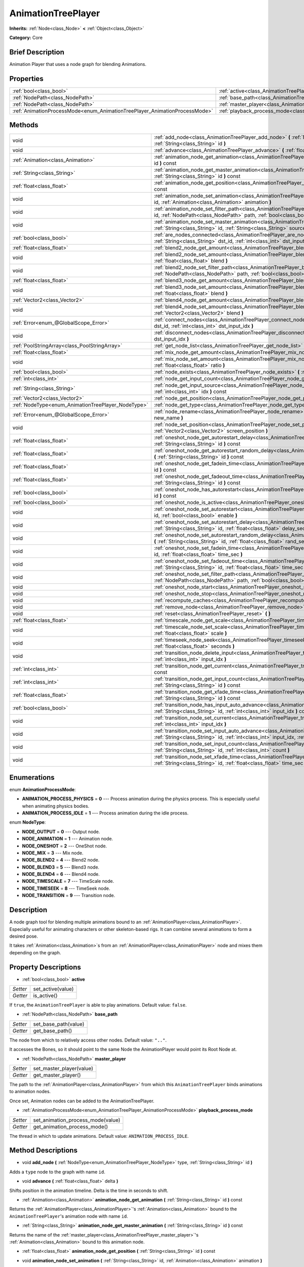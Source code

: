 .. Generated automatically by doc/tools/makerst.py in Godot's source tree.
.. DO NOT EDIT THIS FILE, but the AnimationTreePlayer.xml source instead.
.. The source is found in doc/classes or modules/<name>/doc_classes.

.. _class_AnimationTreePlayer:

AnimationTreePlayer
===================

**Inherits:** :ref:`Node<class_Node>` **<** :ref:`Object<class_Object>`

**Category:** Core

Brief Description
-----------------

Animation Player that uses a node graph for blending Animations.

Properties
----------

+----------------------------------------------------------------------------+-------------------------------------------------------------------------------+
| :ref:`bool<class_bool>`                                                    | :ref:`active<class_AnimationTreePlayer_active>`                               |
+----------------------------------------------------------------------------+-------------------------------------------------------------------------------+
| :ref:`NodePath<class_NodePath>`                                            | :ref:`base_path<class_AnimationTreePlayer_base_path>`                         |
+----------------------------------------------------------------------------+-------------------------------------------------------------------------------+
| :ref:`NodePath<class_NodePath>`                                            | :ref:`master_player<class_AnimationTreePlayer_master_player>`                 |
+----------------------------------------------------------------------------+-------------------------------------------------------------------------------+
| :ref:`AnimationProcessMode<enum_AnimationTreePlayer_AnimationProcessMode>` | :ref:`playback_process_mode<class_AnimationTreePlayer_playback_process_mode>` |
+----------------------------------------------------------------------------+-------------------------------------------------------------------------------+

Methods
-------

+-----------------------------------------------------+-----------------------------------------------------------------------------------------------------------------------------------------------------------------------------------------------------------------------------+
| void                                                | :ref:`add_node<class_AnimationTreePlayer_add_node>` **(** :ref:`NodeType<enum_AnimationTreePlayer_NodeType>` type, :ref:`String<class_String>` id **)**                                                                     |
+-----------------------------------------------------+-----------------------------------------------------------------------------------------------------------------------------------------------------------------------------------------------------------------------------+
| void                                                | :ref:`advance<class_AnimationTreePlayer_advance>` **(** :ref:`float<class_float>` delta **)**                                                                                                                               |
+-----------------------------------------------------+-----------------------------------------------------------------------------------------------------------------------------------------------------------------------------------------------------------------------------+
| :ref:`Animation<class_Animation>`                   | :ref:`animation_node_get_animation<class_AnimationTreePlayer_animation_node_get_animation>` **(** :ref:`String<class_String>` id **)** const                                                                                |
+-----------------------------------------------------+-----------------------------------------------------------------------------------------------------------------------------------------------------------------------------------------------------------------------------+
| :ref:`String<class_String>`                         | :ref:`animation_node_get_master_animation<class_AnimationTreePlayer_animation_node_get_master_animation>` **(** :ref:`String<class_String>` id **)** const                                                                  |
+-----------------------------------------------------+-----------------------------------------------------------------------------------------------------------------------------------------------------------------------------------------------------------------------------+
| :ref:`float<class_float>`                           | :ref:`animation_node_get_position<class_AnimationTreePlayer_animation_node_get_position>` **(** :ref:`String<class_String>` id **)** const                                                                                  |
+-----------------------------------------------------+-----------------------------------------------------------------------------------------------------------------------------------------------------------------------------------------------------------------------------+
| void                                                | :ref:`animation_node_set_animation<class_AnimationTreePlayer_animation_node_set_animation>` **(** :ref:`String<class_String>` id, :ref:`Animation<class_Animation>` animation **)**                                         |
+-----------------------------------------------------+-----------------------------------------------------------------------------------------------------------------------------------------------------------------------------------------------------------------------------+
| void                                                | :ref:`animation_node_set_filter_path<class_AnimationTreePlayer_animation_node_set_filter_path>` **(** :ref:`String<class_String>` id, :ref:`NodePath<class_NodePath>` path, :ref:`bool<class_bool>` enable **)**            |
+-----------------------------------------------------+-----------------------------------------------------------------------------------------------------------------------------------------------------------------------------------------------------------------------------+
| void                                                | :ref:`animation_node_set_master_animation<class_AnimationTreePlayer_animation_node_set_master_animation>` **(** :ref:`String<class_String>` id, :ref:`String<class_String>` source **)**                                    |
+-----------------------------------------------------+-----------------------------------------------------------------------------------------------------------------------------------------------------------------------------------------------------------------------------+
| :ref:`bool<class_bool>`                             | :ref:`are_nodes_connected<class_AnimationTreePlayer_are_nodes_connected>` **(** :ref:`String<class_String>` id, :ref:`String<class_String>` dst_id, :ref:`int<class_int>` dst_input_idx **)** const                         |
+-----------------------------------------------------+-----------------------------------------------------------------------------------------------------------------------------------------------------------------------------------------------------------------------------+
| :ref:`float<class_float>`                           | :ref:`blend2_node_get_amount<class_AnimationTreePlayer_blend2_node_get_amount>` **(** :ref:`String<class_String>` id **)** const                                                                                            |
+-----------------------------------------------------+-----------------------------------------------------------------------------------------------------------------------------------------------------------------------------------------------------------------------------+
| void                                                | :ref:`blend2_node_set_amount<class_AnimationTreePlayer_blend2_node_set_amount>` **(** :ref:`String<class_String>` id, :ref:`float<class_float>` blend **)**                                                                 |
+-----------------------------------------------------+-----------------------------------------------------------------------------------------------------------------------------------------------------------------------------------------------------------------------------+
| void                                                | :ref:`blend2_node_set_filter_path<class_AnimationTreePlayer_blend2_node_set_filter_path>` **(** :ref:`String<class_String>` id, :ref:`NodePath<class_NodePath>` path, :ref:`bool<class_bool>` enable **)**                  |
+-----------------------------------------------------+-----------------------------------------------------------------------------------------------------------------------------------------------------------------------------------------------------------------------------+
| :ref:`float<class_float>`                           | :ref:`blend3_node_get_amount<class_AnimationTreePlayer_blend3_node_get_amount>` **(** :ref:`String<class_String>` id **)** const                                                                                            |
+-----------------------------------------------------+-----------------------------------------------------------------------------------------------------------------------------------------------------------------------------------------------------------------------------+
| void                                                | :ref:`blend3_node_set_amount<class_AnimationTreePlayer_blend3_node_set_amount>` **(** :ref:`String<class_String>` id, :ref:`float<class_float>` blend **)**                                                                 |
+-----------------------------------------------------+-----------------------------------------------------------------------------------------------------------------------------------------------------------------------------------------------------------------------------+
| :ref:`Vector2<class_Vector2>`                       | :ref:`blend4_node_get_amount<class_AnimationTreePlayer_blend4_node_get_amount>` **(** :ref:`String<class_String>` id **)** const                                                                                            |
+-----------------------------------------------------+-----------------------------------------------------------------------------------------------------------------------------------------------------------------------------------------------------------------------------+
| void                                                | :ref:`blend4_node_set_amount<class_AnimationTreePlayer_blend4_node_set_amount>` **(** :ref:`String<class_String>` id, :ref:`Vector2<class_Vector2>` blend **)**                                                             |
+-----------------------------------------------------+-----------------------------------------------------------------------------------------------------------------------------------------------------------------------------------------------------------------------------+
| :ref:`Error<enum_@GlobalScope_Error>`               | :ref:`connect_nodes<class_AnimationTreePlayer_connect_nodes>` **(** :ref:`String<class_String>` id, :ref:`String<class_String>` dst_id, :ref:`int<class_int>` dst_input_idx **)**                                           |
+-----------------------------------------------------+-----------------------------------------------------------------------------------------------------------------------------------------------------------------------------------------------------------------------------+
| void                                                | :ref:`disconnect_nodes<class_AnimationTreePlayer_disconnect_nodes>` **(** :ref:`String<class_String>` id, :ref:`int<class_int>` dst_input_idx **)**                                                                         |
+-----------------------------------------------------+-----------------------------------------------------------------------------------------------------------------------------------------------------------------------------------------------------------------------------+
| :ref:`PoolStringArray<class_PoolStringArray>`       | :ref:`get_node_list<class_AnimationTreePlayer_get_node_list>` **(** **)**                                                                                                                                                   |
+-----------------------------------------------------+-----------------------------------------------------------------------------------------------------------------------------------------------------------------------------------------------------------------------------+
| :ref:`float<class_float>`                           | :ref:`mix_node_get_amount<class_AnimationTreePlayer_mix_node_get_amount>` **(** :ref:`String<class_String>` id **)** const                                                                                                  |
+-----------------------------------------------------+-----------------------------------------------------------------------------------------------------------------------------------------------------------------------------------------------------------------------------+
| void                                                | :ref:`mix_node_set_amount<class_AnimationTreePlayer_mix_node_set_amount>` **(** :ref:`String<class_String>` id, :ref:`float<class_float>` ratio **)**                                                                       |
+-----------------------------------------------------+-----------------------------------------------------------------------------------------------------------------------------------------------------------------------------------------------------------------------------+
| :ref:`bool<class_bool>`                             | :ref:`node_exists<class_AnimationTreePlayer_node_exists>` **(** :ref:`String<class_String>` node **)** const                                                                                                                |
+-----------------------------------------------------+-----------------------------------------------------------------------------------------------------------------------------------------------------------------------------------------------------------------------------+
| :ref:`int<class_int>`                               | :ref:`node_get_input_count<class_AnimationTreePlayer_node_get_input_count>` **(** :ref:`String<class_String>` id **)** const                                                                                                |
+-----------------------------------------------------+-----------------------------------------------------------------------------------------------------------------------------------------------------------------------------------------------------------------------------+
| :ref:`String<class_String>`                         | :ref:`node_get_input_source<class_AnimationTreePlayer_node_get_input_source>` **(** :ref:`String<class_String>` id, :ref:`int<class_int>` idx **)** const                                                                   |
+-----------------------------------------------------+-----------------------------------------------------------------------------------------------------------------------------------------------------------------------------------------------------------------------------+
| :ref:`Vector2<class_Vector2>`                       | :ref:`node_get_position<class_AnimationTreePlayer_node_get_position>` **(** :ref:`String<class_String>` id **)** const                                                                                                      |
+-----------------------------------------------------+-----------------------------------------------------------------------------------------------------------------------------------------------------------------------------------------------------------------------------+
| :ref:`NodeType<enum_AnimationTreePlayer_NodeType>`  | :ref:`node_get_type<class_AnimationTreePlayer_node_get_type>` **(** :ref:`String<class_String>` id **)** const                                                                                                              |
+-----------------------------------------------------+-----------------------------------------------------------------------------------------------------------------------------------------------------------------------------------------------------------------------------+
| :ref:`Error<enum_@GlobalScope_Error>`               | :ref:`node_rename<class_AnimationTreePlayer_node_rename>` **(** :ref:`String<class_String>` node, :ref:`String<class_String>` new_name **)**                                                                                |
+-----------------------------------------------------+-----------------------------------------------------------------------------------------------------------------------------------------------------------------------------------------------------------------------------+
| void                                                | :ref:`node_set_position<class_AnimationTreePlayer_node_set_position>` **(** :ref:`String<class_String>` id, :ref:`Vector2<class_Vector2>` screen_position **)**                                                             |
+-----------------------------------------------------+-----------------------------------------------------------------------------------------------------------------------------------------------------------------------------------------------------------------------------+
| :ref:`float<class_float>`                           | :ref:`oneshot_node_get_autorestart_delay<class_AnimationTreePlayer_oneshot_node_get_autorestart_delay>` **(** :ref:`String<class_String>` id **)** const                                                                    |
+-----------------------------------------------------+-----------------------------------------------------------------------------------------------------------------------------------------------------------------------------------------------------------------------------+
| :ref:`float<class_float>`                           | :ref:`oneshot_node_get_autorestart_random_delay<class_AnimationTreePlayer_oneshot_node_get_autorestart_random_delay>` **(** :ref:`String<class_String>` id **)** const                                                      |
+-----------------------------------------------------+-----------------------------------------------------------------------------------------------------------------------------------------------------------------------------------------------------------------------------+
| :ref:`float<class_float>`                           | :ref:`oneshot_node_get_fadein_time<class_AnimationTreePlayer_oneshot_node_get_fadein_time>` **(** :ref:`String<class_String>` id **)** const                                                                                |
+-----------------------------------------------------+-----------------------------------------------------------------------------------------------------------------------------------------------------------------------------------------------------------------------------+
| :ref:`float<class_float>`                           | :ref:`oneshot_node_get_fadeout_time<class_AnimationTreePlayer_oneshot_node_get_fadeout_time>` **(** :ref:`String<class_String>` id **)** const                                                                              |
+-----------------------------------------------------+-----------------------------------------------------------------------------------------------------------------------------------------------------------------------------------------------------------------------------+
| :ref:`bool<class_bool>`                             | :ref:`oneshot_node_has_autorestart<class_AnimationTreePlayer_oneshot_node_has_autorestart>` **(** :ref:`String<class_String>` id **)** const                                                                                |
+-----------------------------------------------------+-----------------------------------------------------------------------------------------------------------------------------------------------------------------------------------------------------------------------------+
| :ref:`bool<class_bool>`                             | :ref:`oneshot_node_is_active<class_AnimationTreePlayer_oneshot_node_is_active>` **(** :ref:`String<class_String>` id **)** const                                                                                            |
+-----------------------------------------------------+-----------------------------------------------------------------------------------------------------------------------------------------------------------------------------------------------------------------------------+
| void                                                | :ref:`oneshot_node_set_autorestart<class_AnimationTreePlayer_oneshot_node_set_autorestart>` **(** :ref:`String<class_String>` id, :ref:`bool<class_bool>` enable **)**                                                      |
+-----------------------------------------------------+-----------------------------------------------------------------------------------------------------------------------------------------------------------------------------------------------------------------------------+
| void                                                | :ref:`oneshot_node_set_autorestart_delay<class_AnimationTreePlayer_oneshot_node_set_autorestart_delay>` **(** :ref:`String<class_String>` id, :ref:`float<class_float>` delay_sec **)**                                     |
+-----------------------------------------------------+-----------------------------------------------------------------------------------------------------------------------------------------------------------------------------------------------------------------------------+
| void                                                | :ref:`oneshot_node_set_autorestart_random_delay<class_AnimationTreePlayer_oneshot_node_set_autorestart_random_delay>` **(** :ref:`String<class_String>` id, :ref:`float<class_float>` rand_sec **)**                        |
+-----------------------------------------------------+-----------------------------------------------------------------------------------------------------------------------------------------------------------------------------------------------------------------------------+
| void                                                | :ref:`oneshot_node_set_fadein_time<class_AnimationTreePlayer_oneshot_node_set_fadein_time>` **(** :ref:`String<class_String>` id, :ref:`float<class_float>` time_sec **)**                                                  |
+-----------------------------------------------------+-----------------------------------------------------------------------------------------------------------------------------------------------------------------------------------------------------------------------------+
| void                                                | :ref:`oneshot_node_set_fadeout_time<class_AnimationTreePlayer_oneshot_node_set_fadeout_time>` **(** :ref:`String<class_String>` id, :ref:`float<class_float>` time_sec **)**                                                |
+-----------------------------------------------------+-----------------------------------------------------------------------------------------------------------------------------------------------------------------------------------------------------------------------------+
| void                                                | :ref:`oneshot_node_set_filter_path<class_AnimationTreePlayer_oneshot_node_set_filter_path>` **(** :ref:`String<class_String>` id, :ref:`NodePath<class_NodePath>` path, :ref:`bool<class_bool>` enable **)**                |
+-----------------------------------------------------+-----------------------------------------------------------------------------------------------------------------------------------------------------------------------------------------------------------------------------+
| void                                                | :ref:`oneshot_node_start<class_AnimationTreePlayer_oneshot_node_start>` **(** :ref:`String<class_String>` id **)**                                                                                                          |
+-----------------------------------------------------+-----------------------------------------------------------------------------------------------------------------------------------------------------------------------------------------------------------------------------+
| void                                                | :ref:`oneshot_node_stop<class_AnimationTreePlayer_oneshot_node_stop>` **(** :ref:`String<class_String>` id **)**                                                                                                            |
+-----------------------------------------------------+-----------------------------------------------------------------------------------------------------------------------------------------------------------------------------------------------------------------------------+
| void                                                | :ref:`recompute_caches<class_AnimationTreePlayer_recompute_caches>` **(** **)**                                                                                                                                             |
+-----------------------------------------------------+-----------------------------------------------------------------------------------------------------------------------------------------------------------------------------------------------------------------------------+
| void                                                | :ref:`remove_node<class_AnimationTreePlayer_remove_node>` **(** :ref:`String<class_String>` id **)**                                                                                                                        |
+-----------------------------------------------------+-----------------------------------------------------------------------------------------------------------------------------------------------------------------------------------------------------------------------------+
| void                                                | :ref:`reset<class_AnimationTreePlayer_reset>` **(** **)**                                                                                                                                                                   |
+-----------------------------------------------------+-----------------------------------------------------------------------------------------------------------------------------------------------------------------------------------------------------------------------------+
| :ref:`float<class_float>`                           | :ref:`timescale_node_get_scale<class_AnimationTreePlayer_timescale_node_get_scale>` **(** :ref:`String<class_String>` id **)** const                                                                                        |
+-----------------------------------------------------+-----------------------------------------------------------------------------------------------------------------------------------------------------------------------------------------------------------------------------+
| void                                                | :ref:`timescale_node_set_scale<class_AnimationTreePlayer_timescale_node_set_scale>` **(** :ref:`String<class_String>` id, :ref:`float<class_float>` scale **)**                                                             |
+-----------------------------------------------------+-----------------------------------------------------------------------------------------------------------------------------------------------------------------------------------------------------------------------------+
| void                                                | :ref:`timeseek_node_seek<class_AnimationTreePlayer_timeseek_node_seek>` **(** :ref:`String<class_String>` id, :ref:`float<class_float>` seconds **)**                                                                       |
+-----------------------------------------------------+-----------------------------------------------------------------------------------------------------------------------------------------------------------------------------------------------------------------------------+
| void                                                | :ref:`transition_node_delete_input<class_AnimationTreePlayer_transition_node_delete_input>` **(** :ref:`String<class_String>` id, :ref:`int<class_int>` input_idx **)**                                                     |
+-----------------------------------------------------+-----------------------------------------------------------------------------------------------------------------------------------------------------------------------------------------------------------------------------+
| :ref:`int<class_int>`                               | :ref:`transition_node_get_current<class_AnimationTreePlayer_transition_node_get_current>` **(** :ref:`String<class_String>` id **)** const                                                                                  |
+-----------------------------------------------------+-----------------------------------------------------------------------------------------------------------------------------------------------------------------------------------------------------------------------------+
| :ref:`int<class_int>`                               | :ref:`transition_node_get_input_count<class_AnimationTreePlayer_transition_node_get_input_count>` **(** :ref:`String<class_String>` id **)** const                                                                          |
+-----------------------------------------------------+-----------------------------------------------------------------------------------------------------------------------------------------------------------------------------------------------------------------------------+
| :ref:`float<class_float>`                           | :ref:`transition_node_get_xfade_time<class_AnimationTreePlayer_transition_node_get_xfade_time>` **(** :ref:`String<class_String>` id **)** const                                                                            |
+-----------------------------------------------------+-----------------------------------------------------------------------------------------------------------------------------------------------------------------------------------------------------------------------------+
| :ref:`bool<class_bool>`                             | :ref:`transition_node_has_input_auto_advance<class_AnimationTreePlayer_transition_node_has_input_auto_advance>` **(** :ref:`String<class_String>` id, :ref:`int<class_int>` input_idx **)** const                           |
+-----------------------------------------------------+-----------------------------------------------------------------------------------------------------------------------------------------------------------------------------------------------------------------------------+
| void                                                | :ref:`transition_node_set_current<class_AnimationTreePlayer_transition_node_set_current>` **(** :ref:`String<class_String>` id, :ref:`int<class_int>` input_idx **)**                                                       |
+-----------------------------------------------------+-----------------------------------------------------------------------------------------------------------------------------------------------------------------------------------------------------------------------------+
| void                                                | :ref:`transition_node_set_input_auto_advance<class_AnimationTreePlayer_transition_node_set_input_auto_advance>` **(** :ref:`String<class_String>` id, :ref:`int<class_int>` input_idx, :ref:`bool<class_bool>` enable **)** |
+-----------------------------------------------------+-----------------------------------------------------------------------------------------------------------------------------------------------------------------------------------------------------------------------------+
| void                                                | :ref:`transition_node_set_input_count<class_AnimationTreePlayer_transition_node_set_input_count>` **(** :ref:`String<class_String>` id, :ref:`int<class_int>` count **)**                                                   |
+-----------------------------------------------------+-----------------------------------------------------------------------------------------------------------------------------------------------------------------------------------------------------------------------------+
| void                                                | :ref:`transition_node_set_xfade_time<class_AnimationTreePlayer_transition_node_set_xfade_time>` **(** :ref:`String<class_String>` id, :ref:`float<class_float>` time_sec **)**                                              |
+-----------------------------------------------------+-----------------------------------------------------------------------------------------------------------------------------------------------------------------------------------------------------------------------------+

Enumerations
------------

.. _enum_AnimationTreePlayer_AnimationProcessMode:

enum **AnimationProcessMode**:

- **ANIMATION_PROCESS_PHYSICS** = **0** --- Process animation during the physics process. This is especially useful when animating physics bodies.

- **ANIMATION_PROCESS_IDLE** = **1** --- Process animation during the idle process.

.. _enum_AnimationTreePlayer_NodeType:

enum **NodeType**:

- **NODE_OUTPUT** = **0** --- Output node.

- **NODE_ANIMATION** = **1** --- Animation node.

- **NODE_ONESHOT** = **2** --- OneShot node.

- **NODE_MIX** = **3** --- Mix node.

- **NODE_BLEND2** = **4** --- Blend2 node.

- **NODE_BLEND3** = **5** --- Blend3 node.

- **NODE_BLEND4** = **6** --- Blend4 node.

- **NODE_TIMESCALE** = **7** --- TimeScale node.

- **NODE_TIMESEEK** = **8** --- TimeSeek node.

- **NODE_TRANSITION** = **9** --- Transition node.

Description
-----------

A node graph tool for blending multiple animations bound to an :ref:`AnimationPlayer<class_AnimationPlayer>`. Especially useful for animating characters or other skeleton-based rigs. It can combine several animations to form a desired pose.

It takes :ref:`Animation<class_Animation>`\ s from an :ref:`AnimationPlayer<class_AnimationPlayer>` node and mixes them depending on the graph.

Property Descriptions
---------------------

.. _class_AnimationTreePlayer_active:

- :ref:`bool<class_bool>` **active**

+----------+-------------------+
| *Setter* | set_active(value) |
+----------+-------------------+
| *Getter* | is_active()       |
+----------+-------------------+

If ``true``, the ``AnimationTreePlayer`` is able to play animations. Default value: ``false``.

.. _class_AnimationTreePlayer_base_path:

- :ref:`NodePath<class_NodePath>` **base_path**

+----------+----------------------+
| *Setter* | set_base_path(value) |
+----------+----------------------+
| *Getter* | get_base_path()      |
+----------+----------------------+

The node from which to relatively access other nodes. Default value: ``".."``.

It accesses the Bones, so it should point to the same Node the AnimationPlayer would point its Root Node at.

.. _class_AnimationTreePlayer_master_player:

- :ref:`NodePath<class_NodePath>` **master_player**

+----------+--------------------------+
| *Setter* | set_master_player(value) |
+----------+--------------------------+
| *Getter* | get_master_player()      |
+----------+--------------------------+

The path to the :ref:`AnimationPlayer<class_AnimationPlayer>` from which this ``AnimationTreePlayer`` binds animations to animation nodes.

Once set, Animation nodes can be added to the AnimationTreePlayer.

.. _class_AnimationTreePlayer_playback_process_mode:

- :ref:`AnimationProcessMode<enum_AnimationTreePlayer_AnimationProcessMode>` **playback_process_mode**

+----------+-----------------------------------+
| *Setter* | set_animation_process_mode(value) |
+----------+-----------------------------------+
| *Getter* | get_animation_process_mode()      |
+----------+-----------------------------------+

The thread in which to update animations. Default value: ``ANIMATION_PROCESS_IDLE``.

Method Descriptions
-------------------

.. _class_AnimationTreePlayer_add_node:

- void **add_node** **(** :ref:`NodeType<enum_AnimationTreePlayer_NodeType>` type, :ref:`String<class_String>` id **)**

Adds a ``type`` node to the graph with name ``id``.

.. _class_AnimationTreePlayer_advance:

- void **advance** **(** :ref:`float<class_float>` delta **)**

Shifts position in the animation timeline. Delta is the time in seconds to shift.

.. _class_AnimationTreePlayer_animation_node_get_animation:

- :ref:`Animation<class_Animation>` **animation_node_get_animation** **(** :ref:`String<class_String>` id **)** const

Returns the :ref:`AnimationPlayer<class_AnimationPlayer>`'s :ref:`Animation<class_Animation>` bound to the ``AnimationTreePlayer``'s animation node with name ``id``.

.. _class_AnimationTreePlayer_animation_node_get_master_animation:

- :ref:`String<class_String>` **animation_node_get_master_animation** **(** :ref:`String<class_String>` id **)** const

Returns the name of the :ref:`master_player<class_AnimationTreePlayer_master_player>`'s :ref:`Animation<class_Animation>` bound to this animation node.

.. _class_AnimationTreePlayer_animation_node_get_position:

- :ref:`float<class_float>` **animation_node_get_position** **(** :ref:`String<class_String>` id **)** const

.. _class_AnimationTreePlayer_animation_node_set_animation:

- void **animation_node_set_animation** **(** :ref:`String<class_String>` id, :ref:`Animation<class_Animation>` animation **)**

Binds a new :ref:`Animation<class_Animation>` from the :ref:`master_player<class_AnimationTreePlayer_master_player>` to the ``AnimationTreePlayer``'s animation node with name ``id``.

.. _class_AnimationTreePlayer_animation_node_set_filter_path:

- void **animation_node_set_filter_path** **(** :ref:`String<class_String>` id, :ref:`NodePath<class_NodePath>` path, :ref:`bool<class_bool>` enable **)**

If ``enable`` is ``true``, the animation node with ID ``id`` turns off the track modifying the property at ``path``. The modified node's children continue to animate.

.. _class_AnimationTreePlayer_animation_node_set_master_animation:

- void **animation_node_set_master_animation** **(** :ref:`String<class_String>` id, :ref:`String<class_String>` source **)**

Binds the :ref:`Animation<class_Animation>` named ``source`` from :ref:`master_player<class_AnimationTreePlayer_master_player>` to the animation node ``id``. Recalculates caches.

.. _class_AnimationTreePlayer_are_nodes_connected:

- :ref:`bool<class_bool>` **are_nodes_connected** **(** :ref:`String<class_String>` id, :ref:`String<class_String>` dst_id, :ref:`int<class_int>` dst_input_idx **)** const

Returns whether node ``id`` and ``dst_id`` are connected at the specified slot.

.. _class_AnimationTreePlayer_blend2_node_get_amount:

- :ref:`float<class_float>` **blend2_node_get_amount** **(** :ref:`String<class_String>` id **)** const

Returns the blend amount of a Blend2 node given its name.

.. _class_AnimationTreePlayer_blend2_node_set_amount:

- void **blend2_node_set_amount** **(** :ref:`String<class_String>` id, :ref:`float<class_float>` blend **)**

Sets the blend amount of a Blend2 node given its name and value.

A Blend2 Node blends two animations with the amount between 0 and 1.

At 0, Output is input a.

Towards 1, the influence of a gets lessened, the influence of b gets raised.

At 1, Output is input b.

.. _class_AnimationTreePlayer_blend2_node_set_filter_path:

- void **blend2_node_set_filter_path** **(** :ref:`String<class_String>` id, :ref:`NodePath<class_NodePath>` path, :ref:`bool<class_bool>` enable **)**

If ``enable`` is ``true``, the blend2 node with ID ``id`` turns off the track modifying the property at ``path``. The modified node's children continue to animate.

.. _class_AnimationTreePlayer_blend3_node_get_amount:

- :ref:`float<class_float>` **blend3_node_get_amount** **(** :ref:`String<class_String>` id **)** const

Returns the blend amount of a Blend3 node given its name.

.. _class_AnimationTreePlayer_blend3_node_set_amount:

- void **blend3_node_set_amount** **(** :ref:`String<class_String>` id, :ref:`float<class_float>` blend **)**

Sets the blend amount of a Blend3 node given its name and value.

A Blend3 Node blends three animations with the amount between -1 and 1.

At -1, Output is input b-.

From -1 to 0, the influence of b- gets lessened, the influence of a gets raised and the influence of b+ is 0.

At 0, Output is input a.

From 0 to 1, the influence of a gets lessened, the influence of b+ gets raised and the influence of b+ is 0.

At 1, Output is input b+.

.. _class_AnimationTreePlayer_blend4_node_get_amount:

- :ref:`Vector2<class_Vector2>` **blend4_node_get_amount** **(** :ref:`String<class_String>` id **)** const

Returns the blend amount of a Blend4 node given its name.

.. _class_AnimationTreePlayer_blend4_node_set_amount:

- void **blend4_node_set_amount** **(** :ref:`String<class_String>` id, :ref:`Vector2<class_Vector2>` blend **)**

Sets the blend amount of a Blend4 node given its name and value.

A Blend4 Node blends two pairs of animations.

The two pairs are blended like blend2 and then added together.

.. _class_AnimationTreePlayer_connect_nodes:

- :ref:`Error<enum_@GlobalScope_Error>` **connect_nodes** **(** :ref:`String<class_String>` id, :ref:`String<class_String>` dst_id, :ref:`int<class_int>` dst_input_idx **)**

Connects node ``id`` to ``dst_id`` at the specified input slot.

.. _class_AnimationTreePlayer_disconnect_nodes:

- void **disconnect_nodes** **(** :ref:`String<class_String>` id, :ref:`int<class_int>` dst_input_idx **)**

Disconnects nodes connected to ``id`` at the specified input slot.

.. _class_AnimationTreePlayer_get_node_list:

- :ref:`PoolStringArray<class_PoolStringArray>` **get_node_list** **(** **)**

Returns a :ref:`PoolStringArray<class_PoolStringArray>` containing the name of all nodes.

.. _class_AnimationTreePlayer_mix_node_get_amount:

- :ref:`float<class_float>` **mix_node_get_amount** **(** :ref:`String<class_String>` id **)** const

Returns mix amount of a Mix node given its name.

.. _class_AnimationTreePlayer_mix_node_set_amount:

- void **mix_node_set_amount** **(** :ref:`String<class_String>` id, :ref:`float<class_float>` ratio **)**

Sets mix amount of a Mix node given its name and value.

A Mix node adds input b to input a by a the amount given by ratio.

.. _class_AnimationTreePlayer_node_exists:

- :ref:`bool<class_bool>` **node_exists** **(** :ref:`String<class_String>` node **)** const

Check if a node exists (by name).

.. _class_AnimationTreePlayer_node_get_input_count:

- :ref:`int<class_int>` **node_get_input_count** **(** :ref:`String<class_String>` id **)** const

Return the input count for a given node. Different types of nodes have different amount of inputs.

.. _class_AnimationTreePlayer_node_get_input_source:

- :ref:`String<class_String>` **node_get_input_source** **(** :ref:`String<class_String>` id, :ref:`int<class_int>` idx **)** const

Return the input source for a given node input.

.. _class_AnimationTreePlayer_node_get_position:

- :ref:`Vector2<class_Vector2>` **node_get_position** **(** :ref:`String<class_String>` id **)** const

Returns position of a node in the graph given its name.

.. _class_AnimationTreePlayer_node_get_type:

- :ref:`NodeType<enum_AnimationTreePlayer_NodeType>` **node_get_type** **(** :ref:`String<class_String>` id **)** const

Get the node type, will return from NODE\_\* enum.

.. _class_AnimationTreePlayer_node_rename:

- :ref:`Error<enum_@GlobalScope_Error>` **node_rename** **(** :ref:`String<class_String>` node, :ref:`String<class_String>` new_name **)**

Rename a node in the graph.

.. _class_AnimationTreePlayer_node_set_position:

- void **node_set_position** **(** :ref:`String<class_String>` id, :ref:`Vector2<class_Vector2>` screen_position **)**

Sets position of a node in the graph given its name and position.

.. _class_AnimationTreePlayer_oneshot_node_get_autorestart_delay:

- :ref:`float<class_float>` **oneshot_node_get_autorestart_delay** **(** :ref:`String<class_String>` id **)** const

Returns autostart delay of a OneShot node given its name.

.. _class_AnimationTreePlayer_oneshot_node_get_autorestart_random_delay:

- :ref:`float<class_float>` **oneshot_node_get_autorestart_random_delay** **(** :ref:`String<class_String>` id **)** const

Returns autostart random delay of a OneShot node given its name.

.. _class_AnimationTreePlayer_oneshot_node_get_fadein_time:

- :ref:`float<class_float>` **oneshot_node_get_fadein_time** **(** :ref:`String<class_String>` id **)** const

Returns fade in time of a OneShot node given its name.

.. _class_AnimationTreePlayer_oneshot_node_get_fadeout_time:

- :ref:`float<class_float>` **oneshot_node_get_fadeout_time** **(** :ref:`String<class_String>` id **)** const

Returns fade out time of a OneShot node given its name.

.. _class_AnimationTreePlayer_oneshot_node_has_autorestart:

- :ref:`bool<class_bool>` **oneshot_node_has_autorestart** **(** :ref:`String<class_String>` id **)** const

Returns whether a OneShot node will auto restart given its name.

.. _class_AnimationTreePlayer_oneshot_node_is_active:

- :ref:`bool<class_bool>` **oneshot_node_is_active** **(** :ref:`String<class_String>` id **)** const

Returns whether a OneShot node is active given its name.

.. _class_AnimationTreePlayer_oneshot_node_set_autorestart:

- void **oneshot_node_set_autorestart** **(** :ref:`String<class_String>` id, :ref:`bool<class_bool>` enable **)**

Sets autorestart property of a OneShot node given its name and value.

.. _class_AnimationTreePlayer_oneshot_node_set_autorestart_delay:

- void **oneshot_node_set_autorestart_delay** **(** :ref:`String<class_String>` id, :ref:`float<class_float>` delay_sec **)**

Sets autorestart delay of a OneShot node given its name and value in seconds.

.. _class_AnimationTreePlayer_oneshot_node_set_autorestart_random_delay:

- void **oneshot_node_set_autorestart_random_delay** **(** :ref:`String<class_String>` id, :ref:`float<class_float>` rand_sec **)**

Sets autorestart random delay of a OneShot node given its name and value in seconds.

.. _class_AnimationTreePlayer_oneshot_node_set_fadein_time:

- void **oneshot_node_set_fadein_time** **(** :ref:`String<class_String>` id, :ref:`float<class_float>` time_sec **)**

Sets fade in time of a OneShot node given its name and value in seconds.

.. _class_AnimationTreePlayer_oneshot_node_set_fadeout_time:

- void **oneshot_node_set_fadeout_time** **(** :ref:`String<class_String>` id, :ref:`float<class_float>` time_sec **)**

Sets fade out time of a OneShot node given its name and value in seconds.

.. _class_AnimationTreePlayer_oneshot_node_set_filter_path:

- void **oneshot_node_set_filter_path** **(** :ref:`String<class_String>` id, :ref:`NodePath<class_NodePath>` path, :ref:`bool<class_bool>` enable **)**

If ``enable`` is ``true``, the oneshot node with ID ``id`` turns off the track modifying the property at ``path``. The modified node's children continue to animate.

.. _class_AnimationTreePlayer_oneshot_node_start:

- void **oneshot_node_start** **(** :ref:`String<class_String>` id **)**

Starts a OneShot node given its name.

.. _class_AnimationTreePlayer_oneshot_node_stop:

- void **oneshot_node_stop** **(** :ref:`String<class_String>` id **)**

Stops the OneShot node with name ``id``.

.. _class_AnimationTreePlayer_recompute_caches:

- void **recompute_caches** **(** **)**

Manually recalculates the cache of track information generated from animation nodes. Needed when external sources modify the animation nodes' state.

.. _class_AnimationTreePlayer_remove_node:

- void **remove_node** **(** :ref:`String<class_String>` id **)**

Removes the animation node with name ``id``.

.. _class_AnimationTreePlayer_reset:

- void **reset** **(** **)**

Resets this ``AnimationTreePlayer``.

.. _class_AnimationTreePlayer_timescale_node_get_scale:

- :ref:`float<class_float>` **timescale_node_get_scale** **(** :ref:`String<class_String>` id **)** const

Returns time scale value of the TimeScale node with name ``id``.

.. _class_AnimationTreePlayer_timescale_node_set_scale:

- void **timescale_node_set_scale** **(** :ref:`String<class_String>` id, :ref:`float<class_float>` scale **)**

Sets the time scale of the TimeScale node with name ``id`` to ``scale``.

The timescale node is used to speed :ref:`Animation<class_Animation>`\ s up if the scale is above 1 or slow them down if it is below 1.

If applied after a blend or mix, affects all input animations to that blend or mix.

.. _class_AnimationTreePlayer_timeseek_node_seek:

- void **timeseek_node_seek** **(** :ref:`String<class_String>` id, :ref:`float<class_float>` seconds **)**

Sets the time seek value of the TimeSeek node with name ``id`` to ``seconds``

This functions as a seek in the :ref:`Animation<class_Animation>` or the blend or mix of :ref:`Animation<class_Animation>`\ s input in it.

.. _class_AnimationTreePlayer_transition_node_delete_input:

- void **transition_node_delete_input** **(** :ref:`String<class_String>` id, :ref:`int<class_int>` input_idx **)**

Deletes the input at ``input_idx`` for the transition node with name ``id``.

.. _class_AnimationTreePlayer_transition_node_get_current:

- :ref:`int<class_int>` **transition_node_get_current** **(** :ref:`String<class_String>` id **)** const

Returns the index of the currently evaluated input for the transition node with name ``id``.

.. _class_AnimationTreePlayer_transition_node_get_input_count:

- :ref:`int<class_int>` **transition_node_get_input_count** **(** :ref:`String<class_String>` id **)** const

Returns the number of inputs for the transition node with name ``id``. You can add inputs by rightclicking on the transition node.

.. _class_AnimationTreePlayer_transition_node_get_xfade_time:

- :ref:`float<class_float>` **transition_node_get_xfade_time** **(** :ref:`String<class_String>` id **)** const

Returns the cross fade time for the transition node with name ``id``.

.. _class_AnimationTreePlayer_transition_node_has_input_auto_advance:

- :ref:`bool<class_bool>` **transition_node_has_input_auto_advance** **(** :ref:`String<class_String>` id, :ref:`int<class_int>` input_idx **)** const

Returns ``true`` if the input at ``input_idx`` on transition node with name ``id`` is set to automatically advance to the next input upon completion.

.. _class_AnimationTreePlayer_transition_node_set_current:

- void **transition_node_set_current** **(** :ref:`String<class_String>` id, :ref:`int<class_int>` input_idx **)**

The transition node with name ``id`` sets its current input at ``input_idx``.

.. _class_AnimationTreePlayer_transition_node_set_input_auto_advance:

- void **transition_node_set_input_auto_advance** **(** :ref:`String<class_String>` id, :ref:`int<class_int>` input_idx, :ref:`bool<class_bool>` enable **)**

The transition node with name ``id`` advances to its next input automatically when the input at ``input_idx`` completes.

.. _class_AnimationTreePlayer_transition_node_set_input_count:

- void **transition_node_set_input_count** **(** :ref:`String<class_String>` id, :ref:`int<class_int>` count **)**

Resizes the number of inputs available for the transition node with name ``id``.

.. _class_AnimationTreePlayer_transition_node_set_xfade_time:

- void **transition_node_set_xfade_time** **(** :ref:`String<class_String>` id, :ref:`float<class_float>` time_sec **)**

The transition node with name ``id`` sets its cross fade time to ``time_sec``.

